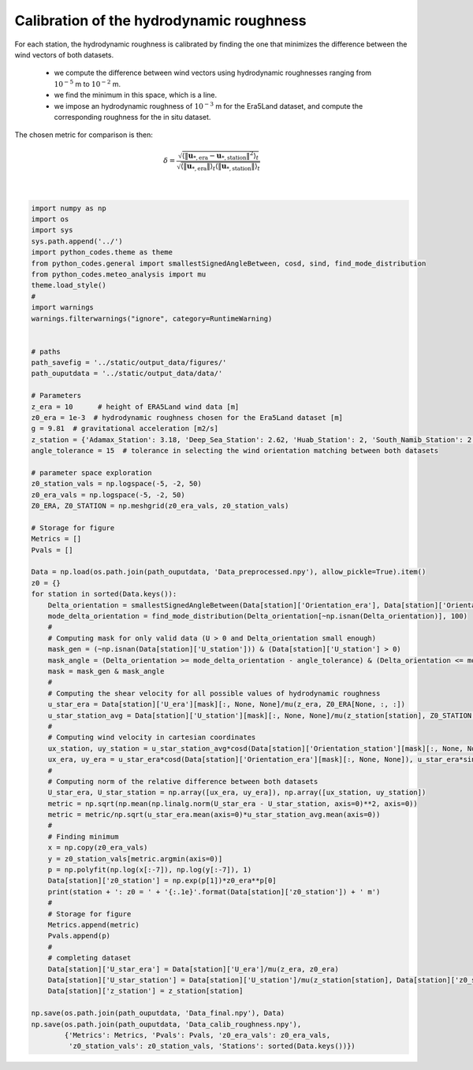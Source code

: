 
.. DO NOT EDIT.
.. THIS FILE WAS AUTOMATICALLY GENERATED BY SPHINX-GALLERY.
.. TO MAKE CHANGES, EDIT THE SOURCE PYTHON FILE:
.. "Processing/roughness_calibration_plot.py"
.. LINE NUMBERS ARE GIVEN BELOW.

.. only:: html

    .. note::
        :class: sphx-glr-download-link-note

        Click :ref:`here <sphx_glr_download_Processing_roughness_calibration_plot.py>`
        to download the full example code

.. rst-class:: sphx-glr-example-title

.. _sphx_glr_Processing_roughness_calibration_plot.py:


===========
Calibration of the hydrodynamic roughness
===========

For each station, the hydrodynamic roughness is calibrated by finding the one that minimizes the difference between the wind vectors of both datasets.

    - we compute the difference between wind vectors using hydrodynamic roughnesses ranging from :math:`10^{-5}` m to :math:`10^{-2}` m.
    - we find the minimum in this space, which is a line.
    - we impose an hydrodynamic roughness of :math:`10^{-3}` m for the Era5Land dataset, and compute the corresponding roughness for the in situ dataset.

The chosen metric for comparison is then:

.. math::

    \delta = \frac{\sqrt{\langle\| \boldsymbol{u}_{*, \textrm{era}} - \boldsymbol{u}_{*, \textrm{station}} \|^{2}\rangle_{t}}}{\sqrt{ \langle \| \boldsymbol{u}_{*, \textrm{era}} \| \rangle_{t}\langle \| \boldsymbol{u}_{*, \textrm{station}} \| \rangle_{t}}}

.. GENERATED FROM PYTHON SOURCE LINES 18-97




.. rst-class:: sphx-glr-script-out

 Out:

 .. code-block:: none

    Adamax_Station: z0 = 2.7e-03 m
    Deep_Sea_Station: z0 = 7.6e-04 m
    Huab_Station: z0 = 1.2e-04 m
    South_Namib_Station: z0 = 4.8e-04 m






|

.. code-block:: default



    import numpy as np
    import os
    import sys
    sys.path.append('../')
    import python_codes.theme as theme
    from python_codes.general import smallestSignedAngleBetween, cosd, sind, find_mode_distribution
    from python_codes.meteo_analysis import mu
    theme.load_style()
    #
    import warnings
    warnings.filterwarnings("ignore", category=RuntimeWarning)


    # paths
    path_savefig = '../static/output_data/figures/'
    path_ouputdata = '../static/output_data/data/'

    # Parameters
    z_era = 10      # height of ERA5Land wind data [m]
    z0_era = 1e-3  # hydrodynamic roughness chosen for the Era5Land dataset [m]
    g = 9.81  # gravitational acceleration [m2/s]
    z_station = {'Adamax_Station': 3.18, 'Deep_Sea_Station': 2.62, 'Huab_Station': 2, 'South_Namib_Station': 2.62}  # Height of wind measurements [m]
    angle_tolerance = 15  # tolerance in selecting the wind orientation matching between both datasets

    # parameter space exploration
    z0_station_vals = np.logspace(-5, -2, 50)
    z0_era_vals = np.logspace(-5, -2, 50)
    Z0_ERA, Z0_STATION = np.meshgrid(z0_era_vals, z0_station_vals)

    # Storage for figure
    Metrics = []
    Pvals = []

    Data = np.load(os.path.join(path_ouputdata, 'Data_preprocessed.npy'), allow_pickle=True).item()
    z0 = {}
    for station in sorted(Data.keys()):
        Delta_orientation = smallestSignedAngleBetween(Data[station]['Orientation_era'], Data[station]['Orientation_station'])
        mode_delta_orientation = find_mode_distribution(Delta_orientation[~np.isnan(Delta_orientation)], 100)
        #
        # Computing mask for only valid data (U > 0 and Delta_orientation small enough)
        mask_gen = (~np.isnan(Data[station]['U_station'])) & (Data[station]['U_station'] > 0)
        mask_angle = (Delta_orientation >= mode_delta_orientation - angle_tolerance) & (Delta_orientation <= mode_delta_orientation + angle_tolerance)
        mask = mask_gen & mask_angle
        #
        # Computing the shear velocity for all possible values of hydrodynamic roughness
        u_star_era = Data[station]['U_era'][mask][:, None, None]/mu(z_era, Z0_ERA[None, :, :])
        u_star_station_avg = Data[station]['U_station'][mask][:, None, None]/mu(z_station[station], Z0_STATION[None, :, :])
        #
        # Computing wind velocity in cartesian coordinates
        ux_station, uy_station = u_star_station_avg*cosd(Data[station]['Orientation_station'][mask][:, None, None]), u_star_station_avg*sind(Data[station]['Orientation_station'][mask][:, None, None])
        ux_era, uy_era = u_star_era*cosd(Data[station]['Orientation_era'][mask][:, None, None]), u_star_era*sind(Data[station]['Orientation_era'][mask][:, None, None])
        #
        # Computing norm of the relative difference between both datasets
        U_star_era, U_star_station = np.array([ux_era, uy_era]), np.array([ux_station, uy_station])
        metric = np.sqrt(np.mean(np.linalg.norm(U_star_era - U_star_station, axis=0)**2, axis=0))
        metric = metric/np.sqrt(u_star_era.mean(axis=0)*u_star_station_avg.mean(axis=0))
        #
        # Finding minimum
        x = np.copy(z0_era_vals)
        y = z0_station_vals[metric.argmin(axis=0)]
        p = np.polyfit(np.log(x[:-7]), np.log(y[:-7]), 1)
        Data[station]['z0_station'] = np.exp(p[1])*z0_era**p[0]
        print(station + ': z0 = ' + '{:.1e}'.format(Data[station]['z0_station']) + ' m')
        #
        # Storage for figure
        Metrics.append(metric)
        Pvals.append(p)
        #
        # completing dataset
        Data[station]['U_star_era'] = Data[station]['U_era']/mu(z_era, z0_era)
        Data[station]['U_star_station'] = Data[station]['U_station']/mu(z_station[station], Data[station]['z0_station'])
        Data[station]['z_station'] = z_station[station]

    np.save(os.path.join(path_ouputdata, 'Data_final.npy'), Data)
    np.save(os.path.join(path_ouputdata, 'Data_calib_roughness.npy'),
            {'Metrics': Metrics, 'Pvals': Pvals, 'z0_era_vals': z0_era_vals,
             'z0_station_vals': z0_station_vals, 'Stations': sorted(Data.keys())})


.. rst-class:: sphx-glr-timing

   **Total running time of the script:** ( 0 minutes  3.068 seconds)


.. _sphx_glr_download_Processing_roughness_calibration_plot.py:


.. only :: html

 .. container:: sphx-glr-footer
    :class: sphx-glr-footer-example



  .. container:: sphx-glr-download sphx-glr-download-python

     :download:`Download Python source code: roughness_calibration_plot.py <roughness_calibration_plot.py>`



  .. container:: sphx-glr-download sphx-glr-download-jupyter

     :download:`Download Jupyter notebook: roughness_calibration_plot.ipynb <roughness_calibration_plot.ipynb>`


.. only:: html

 .. rst-class:: sphx-glr-signature

    `Gallery generated by Sphinx-Gallery <https://sphinx-gallery.github.io>`_
